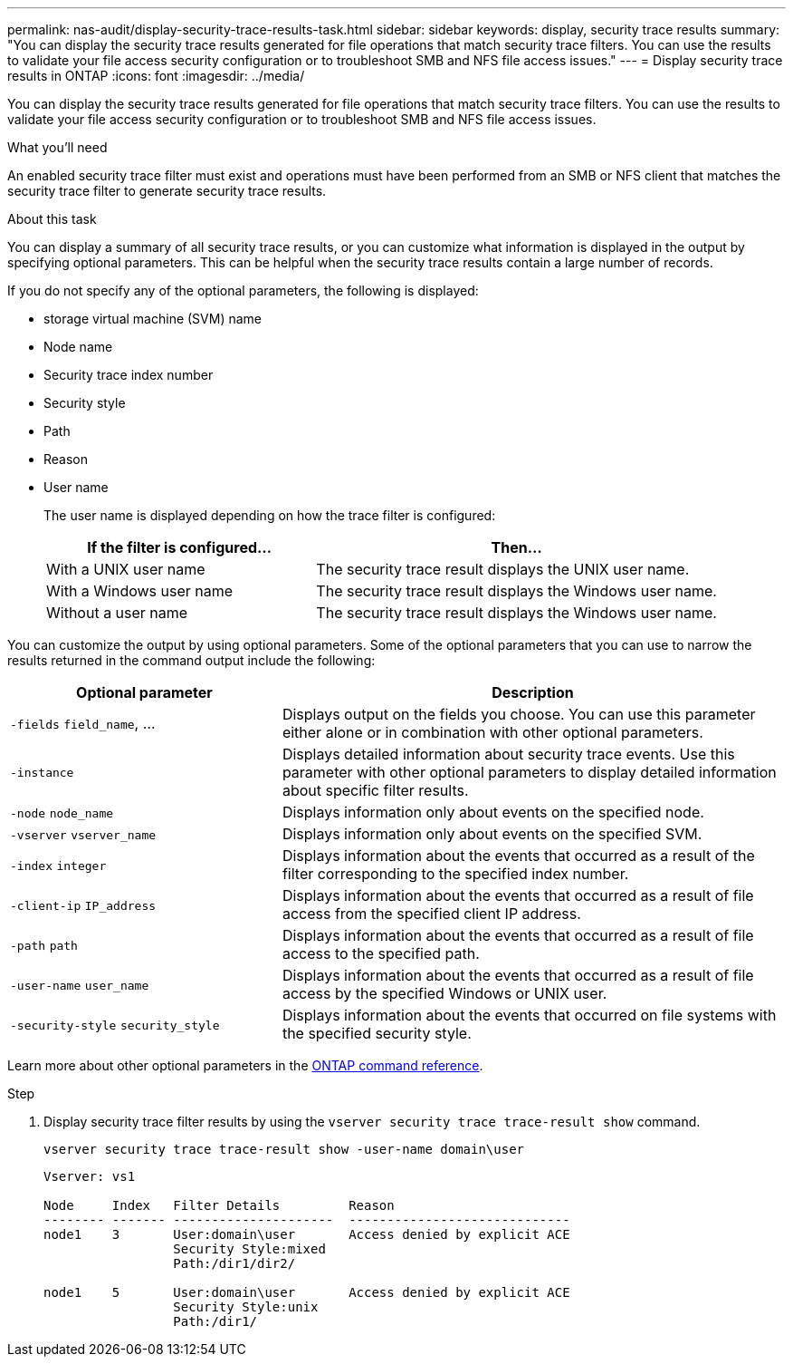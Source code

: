---
permalink: nas-audit/display-security-trace-results-task.html
sidebar: sidebar
keywords: display, security trace results
summary: "You can display the security trace results generated for file operations that match security trace filters. You can use the results to validate your file access security configuration or to troubleshoot SMB and NFS file access issues."
---
= Display security trace results in ONTAP
:icons: font
:imagesdir: ../media/

[.lead]
You can display the security trace results generated for file operations that match security trace filters. You can use the results to validate your file access security configuration or to troubleshoot SMB and NFS file access issues.

.What you'll need

An enabled security trace filter must exist and operations must have been performed from an SMB or NFS client that matches the security trace filter to generate security trace results.

.About this task

You can display a summary of all security trace results, or you can customize what information is displayed in the output by specifying optional parameters. This can be helpful when the security trace results contain a large number of records.

If you do not specify any of the optional parameters, the following is displayed:

* storage virtual machine (SVM) name
* Node name
* Security trace index number
* Security style
* Path
* Reason
* User name
+
The user name is displayed depending on how the trace filter is configured:
+
[cols="40,60"]
|===

h| If the filter is configured... h| Then...

a|
With a UNIX user name
a|
The security trace result displays the UNIX user name.
a|
With a Windows user name
a|
The security trace result displays the Windows user name.
a|
Without a user name
a|
The security trace result displays the Windows user name.
|===

You can customize the output by using optional parameters. Some of the optional parameters that you can use to narrow the results returned in the command output include the following:

[cols="35,65"]
|===

h| Optional parameter h| Description
a|
`-fields` `field_name`, ...
a|
Displays output on the fields you choose. You can use this parameter either alone or in combination with other optional parameters.
a|
`-instance`
a|
Displays detailed information about security trace events. Use this parameter with other optional parameters to display detailed information about specific filter results.
a|
`-node` `node_name`
a|
Displays information only about events on the specified node.
a|
`-vserver` `vserver_name`
a|
Displays information only about events on the specified SVM.
a|
`-index` `integer`
a|
Displays information about the events that occurred as a result of the filter corresponding to the specified index number.
a|
`-client-ip` `IP_address`
a|
Displays information about the events that occurred as a result of file access from the specified client IP address.
a|
`-path` `path`
a|
Displays information about the events that occurred as a result of file access to the specified path.
a|
`-user-name` `user_name`
a|
Displays information about the events that occurred as a result of file access by the specified Windows or UNIX user.
a|
`-security-style` `security_style`
a|
Displays information about the events that occurred on file systems with the specified security style.
|===
Learn more about other optional parameters in the link:https://docs.netapp.com/us-en/ontap-cli/[ONTAP command reference^].

.Step

. Display security trace filter results by using the `vserver security trace trace-result show` command.
+
`vserver security trace trace-result show -user-name domain\user`
+
----
Vserver: vs1

Node     Index   Filter Details         Reason
-------- ------- ---------------------  -----------------------------
node1    3       User:domain\user       Access denied by explicit ACE
                 Security Style:mixed
                 Path:/dir1/dir2/

node1    5       User:domain\user       Access denied by explicit ACE
                 Security Style:unix
                 Path:/dir1/
----

// 2025 Jan 15, ONTAPDOC-2569